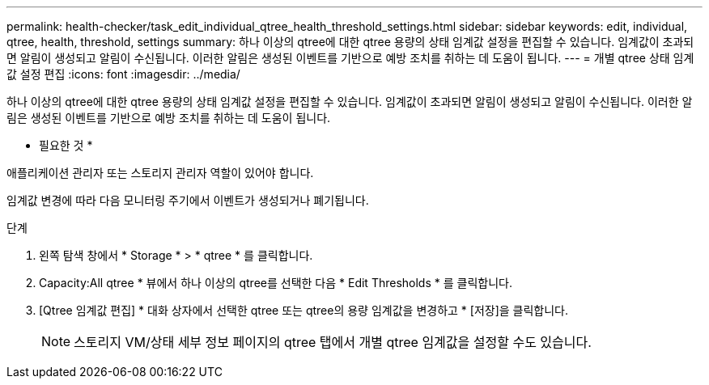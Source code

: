 ---
permalink: health-checker/task_edit_individual_qtree_health_threshold_settings.html 
sidebar: sidebar 
keywords: edit, individual, qtree, health, threshold, settings 
summary: 하나 이상의 qtree에 대한 qtree 용량의 상태 임계값 설정을 편집할 수 있습니다. 임계값이 초과되면 알림이 생성되고 알림이 수신됩니다. 이러한 알림은 생성된 이벤트를 기반으로 예방 조치를 취하는 데 도움이 됩니다. 
---
= 개별 qtree 상태 임계값 설정 편집
:icons: font
:imagesdir: ../media/


[role="lead"]
하나 이상의 qtree에 대한 qtree 용량의 상태 임계값 설정을 편집할 수 있습니다. 임계값이 초과되면 알림이 생성되고 알림이 수신됩니다. 이러한 알림은 생성된 이벤트를 기반으로 예방 조치를 취하는 데 도움이 됩니다.

* 필요한 것 *

애플리케이션 관리자 또는 스토리지 관리자 역할이 있어야 합니다.

임계값 변경에 따라 다음 모니터링 주기에서 이벤트가 생성되거나 폐기됩니다.

.단계
. 왼쪽 탐색 창에서 * Storage * > * qtree * 를 클릭합니다.
. Capacity:All qtree * 뷰에서 하나 이상의 qtree를 선택한 다음 * Edit Thresholds * 를 클릭합니다.
. [Qtree 임계값 편집] * 대화 상자에서 선택한 qtree 또는 qtree의 용량 임계값을 변경하고 * [저장]을 클릭합니다.
+
[NOTE]
====
스토리지 VM/상태 세부 정보 페이지의 qtree 탭에서 개별 qtree 임계값을 설정할 수도 있습니다.

====


